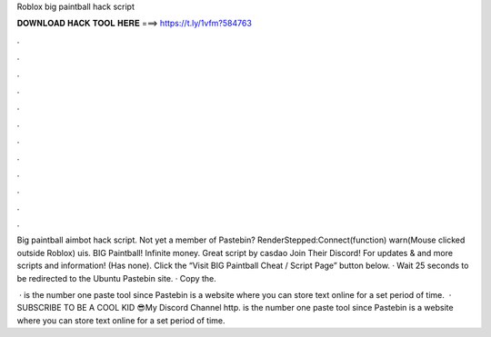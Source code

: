 Roblox big paintball hack script



𝐃𝐎𝐖𝐍𝐋𝐎𝐀𝐃 𝐇𝐀𝐂𝐊 𝐓𝐎𝐎𝐋 𝐇𝐄𝐑𝐄 ===> https://t.ly/1vfm?584763



.



.



.



.



.



.



.



.



.



.



.



.

Big paintball aimbot hack script. Not yet a member of Pastebin? RenderStepped:Connect(function) warn(Mouse clicked outside Roblox) uis. BIG Paintball! Infinite money. Great script by casdao Join Their Discord! For updates & and more scripts and information! (Has none). Click the “Visit BIG Paintball Cheat / Script Page” button below. · Wait 25 seconds to be redirected to the Ubuntu Pastebin site. · Copy the.

 ·  is the number one paste tool since Pastebin is a website where you can store text online for a set period of time.  · SUBSCRIBE TO BE A COOL KID 😎My Discord   Channel  http.  is the number one paste tool since Pastebin is a website where you can store text online for a set period of time.
